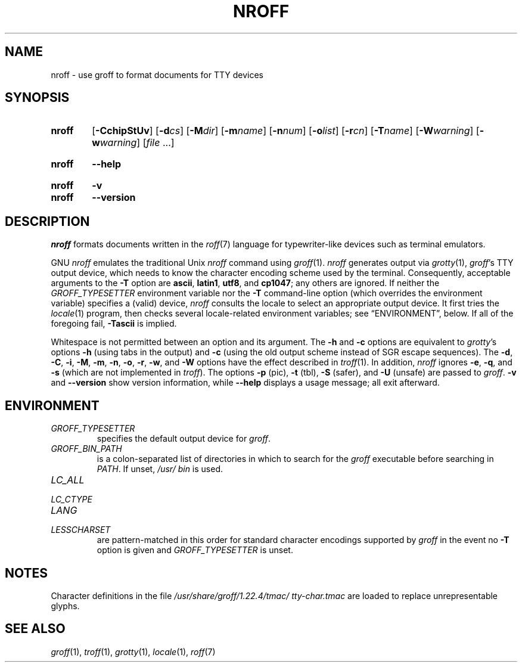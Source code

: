 .TH NROFF 1 "22 July 2021" "groff 1.22.4"
.SH NAME
nroff \- use groff to format documents for TTY devices
.
.
.\" ====================================================================
.\" Legal Terms
.\" ====================================================================
.\"
.\" Copyright (C) 1989-2018 Free Software Foundation, Inc.
.\"
.\" Permission is granted to make and distribute verbatim copies of this
.\" manual provided the copyright notice and this permission notice are
.\" preserved on all copies.
.\"
.\" Permission is granted to copy and distribute modified versions of
.\" this manual under the conditions for verbatim copying, provided that
.\" the entire resulting derived work is distributed under the terms of
.\" a permission notice identical to this one.
.\"
.\" Permission is granted to copy and distribute translations of this
.\" manual into another language, under the above conditions for
.\" modified versions, except that this permission notice may be
.\" included in translations approved by the Free Software Foundation
.\" instead of in the original English.
.
.
.\" ====================================================================
.SH SYNOPSIS
.\" ====================================================================
.
.SY nroff
.RB [ \-CchipStUv ]
[\c
.BI \-d cs\c
]
[\c
.BI \-M dir\c
]
[\c
.BI \-m name\c
]
[\c
.BI \-n num\c
]
[\c
.BI \-o list\c
]
[\c
.BI \-r cn\c
]
[\c
.BI \-T name\c
]
[\c
.BI \-W warning\c
]
[\c
.BI \-w warning\c
]
.RI [ file
\&.\|.\|.\&]
.YS
.
.SY nroff
.B \-\-help
.YS
.
.SY nroff
.B \-v
.SY nroff
.B \-\-version
.YS
.
.\" ====================================================================
.SH DESCRIPTION
.\" ====================================================================
.
.I nroff
formats documents written in the
.IR roff (7)
language for typewriter-like devices such as terminal emulators.
.
.P
GNU
.I nroff
emulates the traditional Unix
.I nroff
command using
.IR groff (1).
.
.I nroff
generates output via
.IR grotty (1),
.IR groff 's
TTY output device,
which needs to know the character encoding scheme used by the terminal.
.
Consequently,
acceptable arguments to the
.B \-T
option are
.BR ascii ,
.BR latin1 ,
.BR utf8 ,
and
.BR cp1047 ;
any others are ignored.
.
If neither the
.I \%GROFF_TYPESETTER
environment variable nor the
.B \-T
command-line option (which overrides the environment variable)
specifies a (valid) device,
.I nroff
consults the locale to select an appropriate output device.
.
It first tries the
.IR locale (1)
program,
then checks several locale-related environment variables;
see \(lqENVIRONMENT\(rq, below.
.
If all of the foregoing fail,
.B \-Tascii
is implied.
.
.
.P
Whitespace is not permitted between an option and its argument.
.
The
.B \-h
and
.B \-c
options
are equivalent to
.IR grotty 's
options
.B \-h
(using tabs in the output) and
.B \-c
(using the old output scheme instead of SGR escape sequences).
.
The
.BR \-d ,
.BR \-C ,
.BR \-i ,
.BR \-M ,
.BR \-m ,
.BR \-n ,
.BR \-o ,
.BR \-r ,
.BR \-w ,
and
.B \-W
options have the effect described in
.IR troff (1).
.
In addition,
.I nroff
ignores
.BR \-e ,
.BR \-q ,
and
.B \-s
(which are not implemented in
.IR troff ).
.
The options
.B \-p
(pic),
.B \-t
(tbl),
.B \-S
(safer), and
.B \-U
(unsafe) are passed to
.IR groff .
.
.B \-v
and
.B \-\-version
show version information,
while
.B \-\-help
displays a usage message;
all exit afterward.
.
.
.\" ====================================================================
.SH ENVIRONMENT
.\" ====================================================================
.
.TP
.I GROFF_TYPESETTER
specifies the default output device for
.IR groff .
.
.
.TP
.I GROFF_BIN_PATH
is a colon-separated list of directories in which to search for the
.I groff
executable before searching in
.IR PATH .
.
If unset,
.I /usr/\:bin
is used.
.
.
.TP
.I LC_ALL
.TQ
.I LC_CTYPE
.TQ
.I LANG
.TQ
.I LESSCHARSET
are pattern-matched in this order for standard character encodings
supported by
.I groff
in the event no
.B \-T
option is given and
.I GROFF_TYPESETTER
is unset.
.
.
.\" ====================================================================
.SH NOTES
.\" ====================================================================
.
Character definitions in the file
.I /usr/\:share/\:groff/\:1.22.4/\:tmac/\:tty\-char.tmac
are loaded to replace unrepresentable glyphs.
.
.
.\" ====================================================================
.SH "SEE ALSO"
.\" ====================================================================
.
.IR groff (1),
.IR troff (1),
.IR grotty (1),
.IR locale (1),
.IR roff (7)
.
.
.\" Local Variables:
.\" mode: nroff
.\" End:
.\" vim: set filetype=groff:
